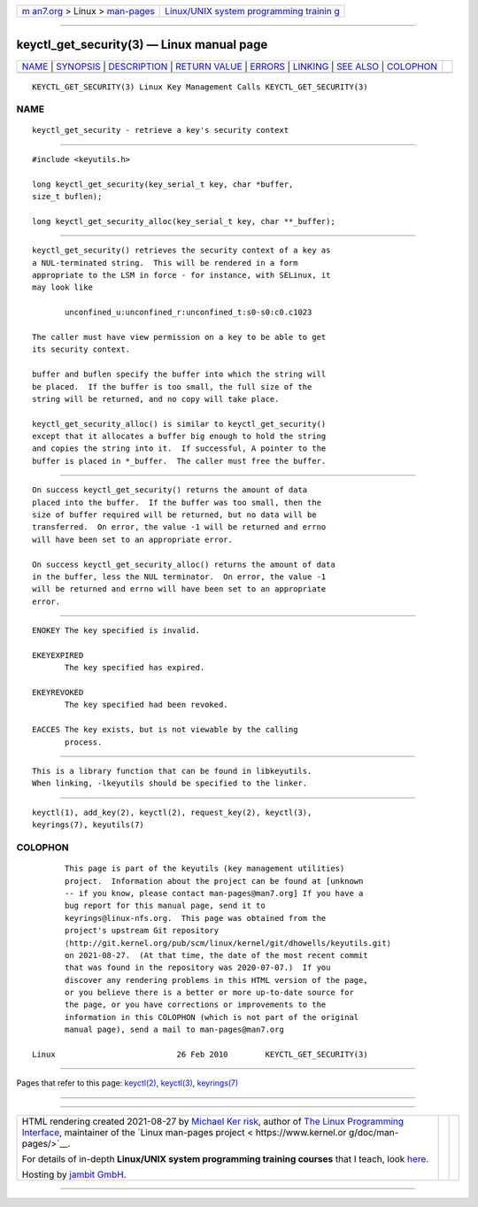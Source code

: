 .. container:: page-top

.. container:: nav-bar

   +----------------------------------+----------------------------------+
   | `m                               | `Linux/UNIX system programming   |
   | an7.org <../../../index.html>`__ | trainin                          |
   | > Linux >                        | g <http://man7.org/training/>`__ |
   | `man-pages <../index.html>`__    |                                  |
   +----------------------------------+----------------------------------+

--------------

keyctl_get_security(3) — Linux manual page
==========================================

+-----------------------------------+-----------------------------------+
| `NAME <#NAME>`__ \|               |                                   |
| `SYNOPSIS <#SYNOPSIS>`__ \|       |                                   |
| `DESCRIPTION <#DESCRIPTION>`__ \| |                                   |
| `RETURN VALUE <#RETURN_VALUE>`__  |                                   |
| \| `ERRORS <#ERRORS>`__ \|        |                                   |
| `LINKING <#LINKING>`__ \|         |                                   |
| `SEE ALSO <#SEE_ALSO>`__ \|       |                                   |
| `COLOPHON <#COLOPHON>`__          |                                   |
+-----------------------------------+-----------------------------------+
| .. container:: man-search-box     |                                   |
+-----------------------------------+-----------------------------------+

::

   KEYCTL_GET_SECURITY(3) Linux Key Management Calls KEYCTL_GET_SECURITY(3)

NAME
-------------------------------------------------

::

          keyctl_get_security - retrieve a key's security context


---------------------------------------------------------

::

          #include <keyutils.h>

          long keyctl_get_security(key_serial_t key, char *buffer,
          size_t buflen);

          long keyctl_get_security_alloc(key_serial_t key, char **_buffer);


---------------------------------------------------------------

::

          keyctl_get_security() retrieves the security context of a key as
          a NUL-terminated string.  This will be rendered in a form
          appropriate to the LSM in force - for instance, with SELinux, it
          may look like

                 unconfined_u:unconfined_r:unconfined_t:s0-s0:c0.c1023

          The caller must have view permission on a key to be able to get
          its security context.

          buffer and buflen specify the buffer into which the string will
          be placed.  If the buffer is too small, the full size of the
          string will be returned, and no copy will take place.

          keyctl_get_security_alloc() is similar to keyctl_get_security()
          except that it allocates a buffer big enough to hold the string
          and copies the string into it.  If successful, A pointer to the
          buffer is placed in *_buffer.  The caller must free the buffer.


-----------------------------------------------------------------

::

          On success keyctl_get_security() returns the amount of data
          placed into the buffer.  If the buffer was too small, then the
          size of buffer required will be returned, but no data will be
          transferred.  On error, the value -1 will be returned and errno
          will have been set to an appropriate error.

          On success keyctl_get_security_alloc() returns the amount of data
          in the buffer, less the NUL terminator.  On error, the value -1
          will be returned and errno will have been set to an appropriate
          error.


-----------------------------------------------------

::

          ENOKEY The key specified is invalid.

          EKEYEXPIRED
                 The key specified has expired.

          EKEYREVOKED
                 The key specified had been revoked.

          EACCES The key exists, but is not viewable by the calling
                 process.


-------------------------------------------------------

::

          This is a library function that can be found in libkeyutils.
          When linking, -lkeyutils should be specified to the linker.


---------------------------------------------------------

::

          keyctl(1), add_key(2), keyctl(2), request_key(2), keyctl(3),
          keyrings(7), keyutils(7)

COLOPHON
---------------------------------------------------------

::

          This page is part of the keyutils (key management utilities)
          project.  Information about the project can be found at [unknown
          -- if you know, please contact man-pages@man7.org] If you have a
          bug report for this manual page, send it to
          keyrings@linux-nfs.org.  This page was obtained from the
          project's upstream Git repository
          ⟨http://git.kernel.org/pub/scm/linux/kernel/git/dhowells/keyutils.git⟩
          on 2021-08-27.  (At that time, the date of the most recent commit
          that was found in the repository was 2020-07-07.)  If you
          discover any rendering problems in this HTML version of the page,
          or you believe there is a better or more up-to-date source for
          the page, or you have corrections or improvements to the
          information in this COLOPHON (which is not part of the original
          manual page), send a mail to man-pages@man7.org

   Linux                          26 Feb 2010        KEYCTL_GET_SECURITY(3)

--------------

Pages that refer to this page: `keyctl(2) <../man2/keyctl.2.html>`__, 
`keyctl(3) <../man3/keyctl.3.html>`__, 
`keyrings(7) <../man7/keyrings.7.html>`__

--------------

--------------

.. container:: footer

   +-----------------------+-----------------------+-----------------------+
   | HTML rendering        |                       | |Cover of TLPI|       |
   | created 2021-08-27 by |                       |                       |
   | `Michael              |                       |                       |
   | Ker                   |                       |                       |
   | risk <https://man7.or |                       |                       |
   | g/mtk/index.html>`__, |                       |                       |
   | author of `The Linux  |                       |                       |
   | Programming           |                       |                       |
   | Interface <https:     |                       |                       |
   | //man7.org/tlpi/>`__, |                       |                       |
   | maintainer of the     |                       |                       |
   | `Linux man-pages      |                       |                       |
   | project <             |                       |                       |
   | https://www.kernel.or |                       |                       |
   | g/doc/man-pages/>`__. |                       |                       |
   |                       |                       |                       |
   | For details of        |                       |                       |
   | in-depth **Linux/UNIX |                       |                       |
   | system programming    |                       |                       |
   | training courses**    |                       |                       |
   | that I teach, look    |                       |                       |
   | `here <https://ma     |                       |                       |
   | n7.org/training/>`__. |                       |                       |
   |                       |                       |                       |
   | Hosting by `jambit    |                       |                       |
   | GmbH                  |                       |                       |
   | <https://www.jambit.c |                       |                       |
   | om/index_en.html>`__. |                       |                       |
   +-----------------------+-----------------------+-----------------------+

--------------

.. container:: statcounter

   |Web Analytics Made Easy - StatCounter|

.. |Cover of TLPI| image:: https://man7.org/tlpi/cover/TLPI-front-cover-vsmall.png
   :target: https://man7.org/tlpi/
.. |Web Analytics Made Easy - StatCounter| image:: https://c.statcounter.com/7422636/0/9b6714ff/1/
   :class: statcounter
   :target: https://statcounter.com/
